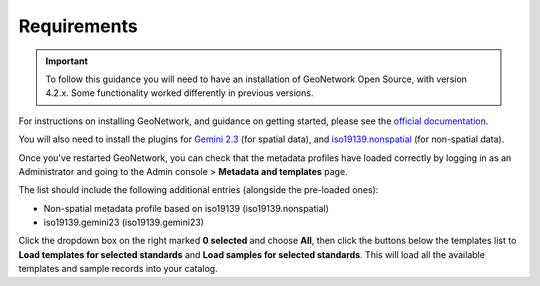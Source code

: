 Requirements
============

.. IMPORTANT::
	To follow this guidance you will need to have an installation of GeoNetwork Open Source, with version 4.2.x. Some functionality worked differently in previous versions.

For instructions on installing GeoNetwork, and guidance on getting started, please see the `official documentation <https://www.geonetwork-opensource.org/manuals/4.0.x/en/install-guide/index.html>`__.

You will also need to install the plugins for `Gemini 2.3  <https://github.com/AstunTechnology/iso19139.gemini23>`__ (for spatial data), and `iso19139.nonspatial <https://github.com/AstunTechnology/iso19139.nonspatial>`__ (for non-spatial data).

Once you've restarted GeoNetwork, you can check that the metadata profiles have loaded correctly by logging in as an Administrator and going to the Admin console > **Metadata and templates** page. 

The list should include the following additional entries (alongside the pre-loaded ones):

* Non-spatial metadata profile based on iso19139 (iso19139.nonspatial)
* iso19139.gemini23 (iso19139.gemini23)

|configuration_metadataandtemplates|

Click the dropdown box on the right marked **0 selected** and choose **All**, then click the buttons below the templates list to **Load templates for selected standards** and **Load samples for selected standards**.
This will load all the available templates and sample records into your catalog.

.. |configuration_metadataandtemplates| image:: media/configuration_metadataandtemplates.png
